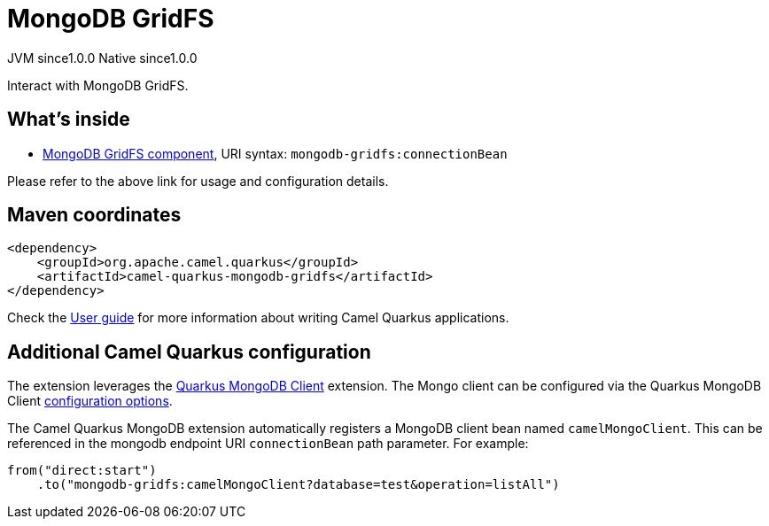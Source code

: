 // Do not edit directly!
// This file was generated by camel-quarkus-maven-plugin:update-extension-doc-page
= MongoDB GridFS
:page-aliases: extensions/mongodb-gridfs.adoc
:cq-artifact-id: camel-quarkus-mongodb-gridfs
:cq-native-supported: true
:cq-status: Stable
:cq-description: Interact with MongoDB GridFS.
:cq-deprecated: false
:cq-jvm-since: 1.0.0
:cq-native-since: 1.0.0

[.badges]
[.badge-key]##JVM since##[.badge-supported]##1.0.0## [.badge-key]##Native since##[.badge-supported]##1.0.0##

Interact with MongoDB GridFS.

== What's inside

* https://camel.apache.org/components/latest/mongodb-gridfs-component.html[MongoDB GridFS component], URI syntax: `mongodb-gridfs:connectionBean`

Please refer to the above link for usage and configuration details.

== Maven coordinates

[source,xml]
----
<dependency>
    <groupId>org.apache.camel.quarkus</groupId>
    <artifactId>camel-quarkus-mongodb-gridfs</artifactId>
</dependency>
----

Check the xref:user-guide/index.adoc[User guide] for more information about writing Camel Quarkus applications.

== Additional Camel Quarkus configuration

The extension leverages the https://quarkus.io/guides/mongodb[Quarkus MongoDB Client] extension. The Mongo client can be configured
via the Quarkus MongoDB Client https://quarkus.io/guides/mongodb#configuration-reference[configuration options].

The Camel Quarkus MongoDB extension automatically registers a MongoDB client bean named `camelMongoClient`. This can be referenced in the mongodb endpoint URI
`connectionBean` path parameter. For example:

    from("direct:start")
        .to("mongodb-gridfs:camelMongoClient?database=test&operation=listAll")

